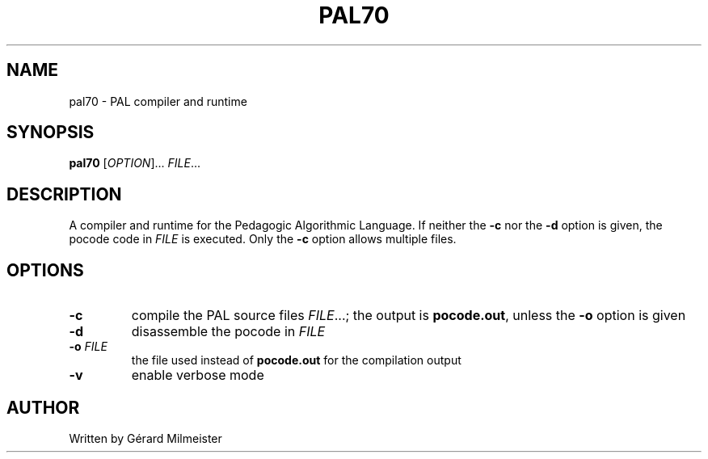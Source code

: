 .TH PAL70 1 "28 March 2020" "PAL70 1.0" "User Commands"
.SH NAME
pal70 \- PAL compiler and runtime

.SH SYNOPSIS
.B pal70
[\fI\,OPTION\/\fR]... \fI\,FILE\/\fR...

.SH DESCRIPTION

A compiler and runtime for the Pedagogic Algorithmic Language.  If
neither the \fB\-c\fR nor the \fB\-d\fR option is given, the pocode
code in \fI\,FILE\/\fR is executed. Only the \fB\-c\fR option allows
multiple files.

.SH OPTIONS
.TP
\fB\-c\fR
compile the PAL source files \fI\,FILE\/\fR...; the output
is \fBpocode.out\fR, unless the \fB\-o\fR option is given
.TP
\fB\-d\fR
disassemble the pocode in \fI\,FILE\/\fR
.TP
\fB\-o \fI\,FILE\/\fR
the file used instead of \fBpocode.out\fR for the
compilation output
.TP
\fB\-v\fR
enable verbose mode

.SH AUTHOR
Written by Gérard Milmeister
